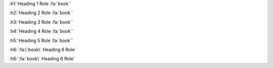 :h1:`Heading 1 Role :fa:`book``

:h2:`Heading 2 Role :fa:`book``

:h3:`Heading 3 Role :fa:`book``

:h4:`Heading 4 Role :fa:`book``

:h5:`Heading 5 Role :fa:`book``

:h6:`:fa:\`book\` Heading 6 Role`

:h6:`:fa:`book\` Heading 6 Role`

.. You must escape the back tick inside the inline-role if its the first item in the role text
.. :h6:`:fa:`book` Heading 6 Role`  ←  [Incorrect - Error above]
.. :h6:`:fa:\`book\` Heading 6 Role` ← [Correct]
